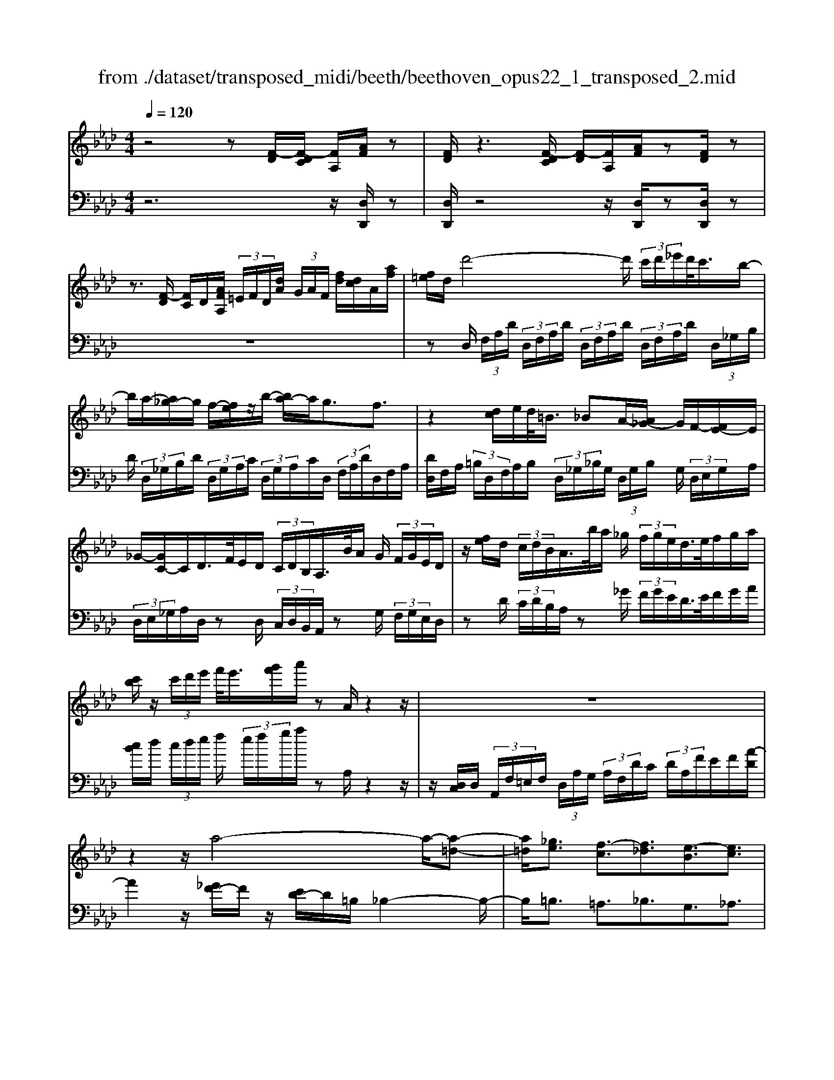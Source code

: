 X: 1
T: from ./dataset/transposed_midi/beeth/beethoven_opus22_1_transposed_2.mid
M: 4/4
L: 1/8
Q:1/4=120
% Last note suggests Lydian mode tune
K:Ab % 4 flats
V:1
%%MIDI program 0
z4 z[F-D]/2[F-DC]/2 [FA,]/2[AF]/2z| \
[FD]/2z3[F-DC]/2 [F-D]/2[FA,]/2[AF]/2z[FD]/2z| \
z3/2[F-D]/2 [FC]/2D/2[AFA,]/2 (3=E/2F/2D/2[dA]/2 (3G/2A/2F/2 [fd]/2[dc]/2A/2[af]/2| \
[f=e]/2d/2d'4-d'/2 (3c'/2d'/2_e'/2d'/2<c'/2b/2-|
b/2a/2-[a_g-]/2g/2 f/2-[fe]/2z/2b/2- [ba-]/2a/2g3/2f3/2| \
z2 [dc]/2e/2d/2<=B/2 _BA/2-[A_G-]/2 G/2F/2-[FE-]/2E/2| \
_G/2-[GC-]/2C/2D/2>F/2E/2D/2 (3C/2D/2B,/2A,/2>B/2A/2 G/2 (3F/2G/2E/2D/2| \
z/2[fe]/2d/2 (3c/2d/2B/2A/2>b/2a/2 _g/2 (3f/2g/2e/2d/2>e/2f/2g/2a/2|
[c'b]/2z/2 (3c'/2d'/2e'/2 f'/2<e'/2[g'f']/2a'/2 zA/2z2z/2| \
z8| \
z2 z/2a4-a/2-[a-=d-]| \
[a=d]/2[_ge]3/2 [f-c]3/2[f_d]3/2[e-B]3/2[ec]3/2|
[=dA]3/2e/2 [BG]/2[eBG]/2e/2[BG]/2 [fBG]/2g/2[_dB]/2[edB]/2 f/2[gdB]/2[dB]/2a/2| \
[acA]/2[cA]/2[acA]/2g/2 [cA]/2[f=BA]/2e/2[=dBA]/2 [BA]/2f/2[eBA]/2[_BG]/2 d/2[eBG]/2[BG]/2[fBG]/2| \
g/2[dB]/2[edB]/2f/2 [gdB]/2[dB]/2a/2[acA]/2 [cA]/2a/2[gcA]/2[cA]/2 [f=BA]/2e/2[BA]/2[=dBA]/2| \
f/2[=BA]/2[e_BG]/2e/2 [=dBG]/2[=BA]/2f/2[eBA]/2 [_BG]/2[eBG]/2d/2[=BA]/2 [fBA]/2[e_BG]/2 (3E/2F/2G/2|
 (3A/2B/2c/2=d/2 (3e/2d/2e/2 (3d/2e/2d/2e/2 d/2[ec]3c/2-| \
ca- [ae-c-]/2[ec][c'a]3/2[ec]3/2[e'c']3/2| \
[ec]3c3/2a3/2 [ec]3/2[c'-a-]/2| \
[c'a][ec]3/2[e'c']3/2 [=afec]3z|
z3=a3/2c'3/2 e'3/2-[e'-a-]/2| \
[e'=a-][d'-a-] [d'-b-a]/2[d'-b-][d'-b-=e]3/2[d'b_e-]3/2[c'_ae]3/2| \
[bfd]3/2[gdB]3/2[acA]/2z2z/2 [c-A-]2| \
[cA][AF]3/2[FD]z/2 [dB]2 [cA]/2z/2[B-G-]|
[BG]/2[GE]/2z [ec]3[cA]3/2[AF]z/2| \
[fd]2 [ec]/2z/2[dB]3/2[BG]/2z [bd]2| \
[ac][gB]2[f-A-]/2[fe-AG-]/2 [eG][dD]3/2[cC]3/2| \
[B=E]3/2[AF]3/2[FB,A,]3/2z3/2 [_ECA,]/2z3/2|
z[EB,G,E,] z2 [CA,E,]3/2z/2 [cA]3/2[cA]/2| \
z[AF]/2z[FD]/2z [dB]3/2[cA]/2 z[BG]/2z/2| \
z/2[GE]/2z [ec]3/2[ec]/2 z[cA]/2z[AF]/2z| \
[fd]3/2[ec]/2 z[dB]/2z[BG]/2z [bd]3/2[ac]/2|
z[gB]3/2[fA]/2z [eG]/2z[dD]/2 z/2c/2C/2=E/2| \
[cG]/2=e/2 (3g/2=b/2c'/2 b/2c'/2 (3b/2c'/2g/2 e/2c/2>C/2F/2 A/2 (3c/2f/2a/2b/2| \
c'/2 (3=b/2c'/2b/2c'/2 a/2[fc]/2z/2B,/2  (3=D/2F/2A/2B/2 (3d/2f/2a/2f/2 (3b/2a/2f/2| \
=d/2=B/2<A/2G/2 _B/2 (3_d/2=e/2g/2b/2 d'/2 (3e'/2g'/2g/2 (3g'/2g/2g'/2g/2 (3g'/2a/2a'/2|
g/2 (3g'/2a/2a'/2d/2  (3d'/2c/2c'/2g/2 (3g'/2a/2a'/2d/2 (3d'/2c/2c'/2  (3g/2g'/2a/2a'/2d/2| \
[d'c]/2c'/2 (3g/2g'/2a/2 a'/2 (3d/2d'/2c/2c'/2  (3B/2b/2A/2 (3a/2G/2g/2 F/2 (3f/2E/2e/2D/2| \
 (3d/2C/2c/2B,/2 (3B/2A,/2A/2 (3G,/2G/2F,/2F/2  (3E,/2E/2D,/2D/2 (3C,/2C/2B,,/2B,/2[A,A,,]/2G,/2| \
E/2 (3A,/2E/2D/2E/2  (3C/2E/2G,/2 (3E/2A,/2E/2 D/2 (3E/2C/2E/2G,/2  (3E/2A,/2E/2D/2E/2|
[EC]/2 (3=E,/2E/2F,/2F/2  (3G,/2G/2A,/2A/2 (3=A,/2A/2B,/2B/2 (3C/2c/2D/2  (3d/2_E/2e/2F/2f/2| \
[eE]/2D/2 (3d/2C/2c/2 B,/2 (3B/2A,/2A/2 (3G,/2G/2F,/2F/2 (3E,/2E/2G,/2 G/2[AA,]3/2| \
z3/2[E-C-]2[ECA,][=E-D-]2[ED=B,][_E-D-=A,]/2| \
[E-D-A,]/2[ED]/2[E-D-=A,]/2[EDG,][EC_A,]2z[cE-C-]2[A-E-C-]/2|
[AEC]/2[d=E-D-]2[=BED][=AE-D-]/2 [_AE-D-]/2[ED]/2[=AE-D-]/2[GED][_A-_E-C-]3/2| \
[AEC]/2z[B=E-D-]/2 [AE-D-]/2[ED]/2[BE-D-]/2[GED][A_EC]2z[=A=E-D-]/2| \
[A=E-D-]/2[ED]/2[=AE-D-]/2[GED][_AA,]2[BB,]/2z/2[cC]2[dD]/2| \
z/2[eE]2[fF]/2z/2[gG]/2 [aA]/2z/2[bB]/2[c'c]/2 z/2[d'-d-]3/2|
[d'd]/2[c'c]/2z/2[bB]2[aA]/2 z/2[gG]2[fF]/2z/2[eE]/2| \
[dD]/2z/2[cC]/2[BB,]/2 z/2[AA,]/2z  (3G/2_G/2=G/2E/2A/2 z (3g/2_g/2=g/2| \
e/2a/2z2z/2[g'e'd'bg]3/2z2[a'-e'-c'-a-]| \
[a'e'c'a]z3 z/2[F-DC]/2[F-D]/2[FA,]/2 [AF]/2z[FD]/2|
z2 z/2[F-D]/2[F-C]/2[FDA,]/2 [AF]/2z[FD]/2 z2| \
z[F-D]/2[FDC]/2 A,/2[AF]/2[F=E]/2D/2 [dA]/2[AG]/2F/2[fdc]/2 d/2A/2[afe]/2f/2| \
d/2d'4-[d'c']/2d'/2e'/2 [d'c'-]/2c'/2b/2-[ba-]/2| \
a/2_g/2-[gf-]/2f/2 e/2-[b-e]/2b/2ag3/2 f3/2z/2|
zc/2d/2 e/2[d=B-]/2B/2_B/2- [BA-]/2A/2_G F/2-[FE-]/2E/2G/2| \
CD/2>F/2  (3E/2D/2C/2D/2B,/2<A,/2B/2 (3A/2_G/2F/2 G/2E/2<D/2f/2| \
 (3e/2d/2c/2d/2B/2<A/2b/2 (3a/2_g/2f/2 g/2e/2<d/2e/2 f/2 (3g/2a/2b/2c'/2| \
c'/2d'/2e'/2[f'e']/2 f'/2g'/2a'/2zA/2z3|
z8| \
z2 a4- a/2-[a=d]3/2| \
[_ge]3/2[f-c]3/2[fd]3/2[e-B]3/2 [ec]3/2[=d-A-]/2| \
[=dA]e/2[BG]/2 [eBG]/2e/2[fBG]/2[BG]/2 g/2[e_dB]/2[dB]/2[fdB]/2 g/2[dB]/2[acA]/2a/2|
[acA]/2[cA]/2g/2[fcA]/2 [=BA]/2e/2[=dBA]/2[BA]/2 [fBA]/2e/2[_BG]/2[dBG]/2 e/2[BG]/2[fBG]/2g/2| \
[edB]/2[dB]/2f/2[gdB]/2 [dB]/2[acA]/2a/2[cA]/2 [acA]/2g/2[fcA]/2[=BA]/2 e/2[=dBA]/2[BA]/2[fBA]/2| \
e/2[BG]/2[eBG]/2=d/2 [f=BA]/2[BA]/2e/2[e_BG]/2 [BG]/2[d=BA]/2f/2[BA]/2 [e_BG]/2[FE]/2 (3G/2A/2B/2| \
c/2 (3=d/2e/2d/2 (3e/2d/2e/2d/2e/2[e-dc-]/2 [e-c-]2 [ec]/2c3/2|
a3/2[ec]3/2[c'a]3/2[ec]3/2 [e'c']3/2[e-c-]/2| \
[e-c-]2 [ec]/2c3/2 a-[ae-c-]/2[ec][c'a]3/2| \
[ec]3/2[e'c']3/2[=afec]3 z2| \
z2 z/2=a-[c'-a]/2 c'e'3/2-[e'a-]3/2|
[d'-=a]3/2[d'-b-]3/2[d'-b-=e]3/2[d'b_e-][c'_ae-]3/2[b-f-ed-]/2[b-f-d-]/2| \
[bfd]/2[gdB]3/2 [acA]/2z2z/2[cA]3| \
[AF]3/2[FD]z/2[dB]2[cA]/2z/2 [BG]3/2[GE]/2| \
z[ec]3 [cA]3/2[AF]z/2[f-d-]|
[fd][ec]/2z/2 [dB]3/2[BG]/2 z[bd]2[ac]| \
[gB]2 [f-A-]/2[fe-AG-]/2[eG] [dD]3/2[cC]3/2[B-=E-]| \
[B=E]/2[AF]3/2 [FB,A,]3/2z3/2[_ECA,]/2z2z/2| \
[EB,G,E,]z2[CA,E,]3/2z/2[cA]3/2[cA]/2z|
[AF]/2z[FD]/2 z[dB]3/2[cA]/2z [BG]/2z[GE]/2| \
z[ec]3/2[ec]/2z [cA]/2z[AF]/2 z[f-d-]| \
[fd]/2[ec]/2z [dB]/2z[BG]/2 z[bd]3/2[ac]/2z| \
[gB]3/2[fA]/2 z[eG]/2z[dD]/2z/2c/2 C/2 (3=E/2G/2c/2e/2|
 (3g/2=b/2c'/2b/2c'/2  (3b/2c'/2g/2=e/2c/2>C/2F/2A/2 (3c/2f/2a/2b/2 (3c'/2b/2c'/2| \
=b/2c'/2a/2[fc]/2 z/2B,/2 (3=D/2F/2A/2 B/2 (3d/2f/2a/2f/2  (3b/2a/2f/2d/2B/2| \
A/2>G/2B/2 (3d/2=e/2g/2b/2 (3d'/2e'/2g'/2 g/2 (3g'/2g/2g'/2g/2  (3g'/2a/2a'/2g/2g'/2| \
[a'a]/2d/2 (3d'/2c/2c'/2 g/2 (3g'/2a/2a'/2 (3d/2d'/2c/2c'/2 (3g/2g'/2a/2 a'/2 (3d/2d'/2c/2c'/2|
 (3g/2g'/2a/2 (3a'/2d/2d'/2 c/2 (3c'/2B/2b/2A/2  (3a/2G/2g/2F/2 (3f/2E/2e/2 (3D/2d/2C/2c/2| \
 (3B,/2B/2A,/2A/2 (3G,/2G/2F,/2F/2 (3E,/2E/2D,/2 D/2 (3C,/2C/2B,,/2B,/2 [A,A,,]/2G,/2E/2A,/2| \
[ED]/2 (3E/2C/2E/2G,/2  (3E/2A,/2E/2D/2 (3E/2C/2E/2G,/2 (3E/2A,/2E/2  (3D/2E/2C/2E/2=E,/2| \
[=EF,]/2F/2 (3G,/2G/2A,/2  (3A/2=A,/2A/2B,/2 (3B/2C/2c/2D/2 (3d/2_E/2e/2 F/2 (3f/2E/2e/2D/2|
 (3d/2C/2c/2 (3B,/2B/2A,/2 A/2 (3G,/2G/2F,/2F/2  (3E,/2E/2G,/2G/2[AA,]3/2z| \
z/2[E-C-]2[ECA,][=E-D-]2[ED=B,][_E-D-=A,]/2[E-D-_A,]/2[ED]/2| \
[E-D-=A,]/2[EDG,][EC_A,]2z[cE-C-]2[AEC][d-=E-D-]/2| \
[d=E-D-]3/2[=BED][=AE-D-]/2[_AE-D-]/2[ED]/2 [=AE-D-]/2[GED][_A_EC]2z/2|
z/2[B=E-D-]/2[AE-D-]/2[ED]/2 [BE-D-]/2[GED][A_EC]2z[=A=E-D-]/2[_AE-D-]/2[ED]/2| \
[=A=E-D-]/2[GED][_AA,]2[BB,]/2 z/2[cC]2[dD]/2z/2[_e-E-]/2| \
[eE]3/2[fF]/2 z/2[gG]/2[aA]/2z/2 [bB]/2[c'c]/2z/2[d'd]2[c'c]/2| \
z/2[bB]2[aA]/2z/2[gG]2[fF]/2 z/2[eE]/2[dD]/2z/2|
[cC]/2[BB,]/2z/2[AA,]/2 z (3G/2_G/2=G/2 E/2A/2z  (3g/2_g/2=g/2e/2a/2| \
z2 z/2[g'e'd'bg]2z3/2 [a'e'c'a]2| \
z3z/2 (3E/2=D/2E/2C/2A/2z2z/2| \
z3/2 (3E/2=D/2E/2C/2A/2z4E/2|
[E=D]/2C/2A2B/2z/2 c2 _d/2z/2e-| \
ef/2z/2  (3_gfe f/2z/2g2f/2z/2| \
 (3edc d/2z/2e2d/2z/2  (3cB=A| \
G/2z/2F3 [=AE-C-]2 [FEC][B-D-B,-]|
[BD-B,-][ADB,] [_GD-B,-]/2[FD-B,-]/2[DB,]/2[GD-B,-]/2 [=EDB,][FC=A,]2z| \
[=ae-c-]2 [fec][bd-B-]2[_adB] [_gd-B-]/2[fd-B-]/2[dB]/2[gd-B-]/2| \
[=edB][fc=A]2z [gd-B-]/2[fd-B-]/2[dB]/2[gd-B-]/2 [edB][f-c-A-]| \
[fc=A]z [_gd-B-]/2[fd-B-]/2[dB]/2[gd-B-]/2 [=edB][fcA]2z|
z4 z/2 (3_gfed/2z/2c/2| \
B/2z/2=A/2z (3c'/2=b/2c'/2a/2  (3e'/2=d'/2e'/2c'/2 (3_g'/2f'/2e'/2_d'/2 (3c'/2d'/2e'/2| \
 (3d'/2c'/2b/2=a/2 (3b/2c'/2b/2a/2 (3_g/2f/2e/2 =d/2e/2d3/2z3/2| \
z4 z/2 (3=b_ba_g/2z/2f/2|
e/2z/2=d/2z[f=e]/2f/2 (3d/2a/2g/2a/2 (3f/2=b/2_b/2 a/2 (3_g/2f/2g/2a/2| \
[_gf]/2e/2 (3=d/2e/2f/2 e/2 (3d/2=B/2_B/2A/2 =G/2[AG-]/2G z2| \
z4 =e/2z/2 (3_ed=B_B/2z/2| \
A/2z/2G/2z[b=a]/2b/2 (3g/2d'/2c'/2d'/2 (3b/2=e'/2_e'/2  (3=e'/2_e'/2=e'/2d'/2b/2|
[d'g]/2b/2 (3g/2=e/2b/2 g/2 (3e/2d/2g/2e/2 [dB]/2z3/2 a/2 (3g/2a/2_e/2=b/2| \
 (3b/2=b/2a/2e'/2 (3=d'/2e'/2b/2 (3a'/2e'/2b/2a/2  (3e'/2b/2a/2e/2 (3b/2a/2e/2B/2 (3a/2e/2B/2| \
A/2z3/2 [ag]/2a/2 (3f/2=d'/2_d'/2 =d'/2 (3a/2f'/2=e'/2f'/2  (3d'/2a'/2f'/2 (3d'/2a/2f'/2| \
=d'/2 (3a/2f/2d'/2a/2  (3f/2d/2a/2f/2d/2 A/2z_g/2  (3f/2g/2e/2b/2=a/2|
[b_g]/2e'/2 (3=d'/2e'/2b/2 g'/2 (3e'/2c'/2g/2 (3e'/2c'/2g/2e/2 (3c'/2g/2e/2 c/2 (3g/2e/2c/2G/2| \
z3/2[_gf]/2 g/2 (3e/2c'/2=b/2c'/2  (3g/2e'/2=d'/2e'/2 (3c'/2g'/2e'/2c'/2 (3g/2e'/2c'/2| \
_g/2 (3e/2c'/2g/2e/2  (3c/2g/2e/2c/2G/2 z=e/2_e/2  (3=e/2d/2a/2=g/2a/2| \
[d'=e]/2c'/2 (3d'/2a/2e'/2 d'/2 (3b/2e/2d'/2b/2  (3e/2d/2b/2e/2 (3d/2B/2e/2d/2[BE]/2z/2|
z=e/2 (3_e/2=e/2d/2b/2 (3=a/2b/2e/2 d'/2 (3c'/2d'/2b/2 (3e'/2d'/2b/2e/2 (3d'/2b/2e/2| \
d/2 (3b/2=e/2d/2B/2  (3e/2d/2B/2E/2d/2  (3B/2E/2D/2 (3B/2E/2D/2 B,/2 (3_G/2E/2D/2B,/2| \
 (3_G/2=E/2D/2B,/2 (3G/2E/2D/2B,/2 (3G/2E/2D/2 B,/2 (3G/2E/2D/2 (3B,/2G/2E/2D/2 (3B,/2G/2E/2| \
D/2 (3B,/2_G/2=E/2D/2  (3B,/2G/2E/2D/2 (3B,/2G/2E/2D/2 (3B,/2G/2E/2 D/2 (3B,/2G/2E/2D/2|
 (3B,/2_G/2=E/2 (3D/2B,/2G/2 E/2 (3D/2B,/2=G/2E/2  (3D/2B,/2G/2E/2 (3D/2B,/2G/2E/2 (3D/2B,/2G/2| \
=E/2 (3D/2B,/2G/2E/2  (3D/2B,/2G/2E/2 (3D/2B,/2G/2 (3E/2D/2B,/2G/2  (3E/2D/2B,/2G/2E/2| \
[DB,]/2G/2 (3=E/2D/2B,/2 G/2 (3E/2D/2B,/2G/2  (3E/2D/2B,/2G/2 (3E/2D/2B,/2 (3G/2E/2D/2B,/2| \
 (3G/2=E/2D/2B,/2 (3G/2E/2D/2B,/2 (3_G/2_E/2C/2 =A,/2 (3G/2E/2C/2A,/2  (3G/2E/2C/2A,/2G/2|
[EC]/2=A,/2 (3_G/2E/2C/2  (3A,/2G/2E/2C/2 (3A,/2G/2E/2C/2 (3A,/2G/2E/2 C/2 (3A,/2G/2E/2C/2| \
 (3=A,/2_G/2E/2C/2 (3A,/2G/2E/2 (3C/2A,/2G/2E/2  (3C/2A,/2G/2E/2 (3C/2A,/2G/2E/2 (3C/2A,/2G/2| \
E/2 (3C/2A,/2_G/2E/2  (3C/2A,/2G/2E/2 (3C/2A,/2G/2E/2 (3C/2A,/2G/2  (3E/2C/2A,/2G/2E/2| \
[CA,]/2_G/2 (3E/2C/2A,/2 G/2 (3E/2C/2A,/2G/2  (3E/2C/2A,/2G/2 (3E/2C/2A,/2G/2 (3E/2C/2A,/2|
 (3_G/2E/2C/2A,/2 (3G/2E/2C/2A,/2 (3G/2E/2C/2 A,/2 (3G/2E/2C/2A,/2  (3G/2E/2C/2A,/2G/2| \
[EC]/2 (3A,/2_G/2E/2C/2  (3A,/2G/2E/2C/2 (3A,/2G/2E/2C/2 (3A,/2G/2E/2 C/2 (3A,/2G/2E/2C/2| \
 (3A,/2_G/2E/2 (3C/2A,/2G/2 E/2 (3C/2A,/2G/2E/2  (3C/2A,/2G/2E/2 (3C/2A,/2G/2E/2 (3C/2A,/2G/2| \
E/2 (3C/2A,/2_G/2E/2  (3C/2A,/2G/2E/2C/2 A,>=G, A,/2-[B,-A,]/2B,/2C/2-|
[D-C]/2D/2E/2-[F-E]/2 F/2_G/2-[=G-_G]/2=G/2 A/2-[B-A]/2B/2c/2- [d-c]/2d/2e/2-[f-e]/2| \
f[_g-e-G-]6[g-e-G-]| \
[_geG]3z [F-DC]/2[F-D]/2[FA,]/2[AF]/2 z[FD]/2z/2| \
z2 [F-D]/2[F-C]/2[FDA,]/2[AF]/2 z[FD]/2z2z/2|
z/2[F-D]/2[FDC]/2A,/2 [AF]/2[F=E]/2D/2[dA]/2 [AG]/2F/2[fd]/2[dc]/2 A/2[afe]/2f/2d/2| \
d'4- d'/2[d'c']/2e'/2d'/2<c'/2ba/2-| \
[a_g-]/2g/2f/2-[fe-]/2 e/2b/2-[ba-]/2a/2 g3/2f3/2z| \
z/2c/2d/2e/2 d/2<=B/2_B A/2-[A_G-]/2G/2F/2- [FE-]/2E/2G/2-[GC-]/2|
C/2D/2>F/2E/2  (3D/2C/2D/2B,/2A,/2>B/2A/2 (3_G/2F/2G/2 E/2D/2>f/2e/2| \
 (3d/2c/2d/2B/2A/2>b/2a/2 (3_g/2f/2g/2 e/2d/2>e/2f/2 g/2 (3a/2b/2c'/2z/2| \
 (3c'/2d'/2e'/2f'/2[f'e']/2 g'/2a'/2z A/2z3z/2| \
z2 z/2[A-F=E]/2[A-F]/2[AD]/2 [fA]/2z[dF]/2 z2|
z/2[A-F]/2[A-F=E]/2[AD]/2 [fA]/2z[dF]/2 z4| \
z6 =b2-| \
=b-[b-f-]3/2[b_b-f]3/2 [b_g]3/2[a-e]3/2[a-f-]| \
[af]/2[_g-=d]3/2 [ge]3/2[f-c]3/2[f_d]3/2[e-B]3/2|
[e=B]3/2[d-A]3/2[d_B]3/2[c_G]3/2 [dF]3/2[F-D-]/2| \
[FD][EC]/2z/2 [AEC]/2A/2[BEC]/2[EC]/2 c/2[A_GE]/2[GE]/2[BGE]/2 c/2[GE]/2[d=ED]/2d/2| \
[d=ED]/2[ED]/2=B/2[_BED]/2 [ED]/2A/2[GED]/2[ED]/2 [BED]/2[A_EC]/2z/2[aec]/2 a/2[bec]/2[ec]/2c'/2| \
[a_ge]/2[ge]/2[bge]/2c'/2 [ge]/2[d'=ed]/2d'/2[d'ed]/2 [ed]/2=b/2[_bed]/2[ed]/2 [aed]/2=g/2[ed]/2[bed]/2|
a/2[aec]/2[ec]/2g/2 [b=ed]/2[ed]/2[a_ec]/2a/2 [ec]/2[g=ed]/2b/2[ed]/2 [a_ecA]/2B/2 (3c/2d/2e/2| \
 (3f/2g/2a/2g/2 (3a/2g/2a/2 (3g/2a/2g/2[af]3f3/2| \
d'3/2[af]3/2[f'd']3/2[af]3/2 [a'f']3/2[a-f-]/2| \
[a-f-]2 [af]/2f3/2 d'-[d'a-f-]/2[af][f'd']3/2|
[af]3/2[a'f']3/2[=d'baf]3 z2| \
z2 z/2=d'-[f'-d']/2 f'a'3/2-[a'd'-]3/2| \
[_g'-=d']3/2[g'-e'-]3/2[g'-e'-=a]3/2[g'e'_a-][f'_d'a-]3/2[e'-b-ag-]/2[e'-b-g-]/2| \
[e'b_g]/2[c'ge]3/2 [d'fd]/2z2z/2[fd]3|
[dB]3/2[B_G]z/2[ge]2[fd]/2z/2 [ec]3/2[cA]/2| \
z[af]3 [fd]3/2[dB]z/2[b-_g-]| \
[b_g][af]/2z/2 [ge]3/2[ec]/2 z[e'g]2[d'f]/2z/2| \
[c'e]2 [b-d-]/2[ba-dc-]/2[ac] [_gG]3/2[fF]3/2[e-=A-]|
[e=A]/2[dB]3/2 [BE]3/2z3/2[_AFD]/2z2z/2| \
[AEC]z2[FDA,]3/2z/2[fd]3/2[fd]/2z| \
[dB]/2z[B_G]/2 z[ge]3/2[fd]/2z [ec]/2z[cA]/2| \
z[af]3/2[af]/2z [fd]/2z[dB]/2 z[b-_g-]|
[b_g]/2[af]/2z [ge]/2z[ec]/2 z[e'g]3/2[d'f]/2z| \
[c'e]3/2[bd]/2 z[ac]/2z[_gG]/2z/2f/2 F/2 (3=A/2c/2f/2a/2| \
 (3c'/2=e'/2f'/2e'/2f'/2  (3e'/2f'/2c'/2=a/2f/2>F/2B/2d/2 (3f/2b/2d'/2e'/2f'/2e'/2| \
[f'=e']/2f'/2d'/2[bf]/2 z/2E/2 (3G/2B/2d/2 e/2 (3g/2b/2d'/2b/2  (3e'/2d'/2b/2g/2e/2|
d/2>C/2E/2 (3_G/2=A/2c/2e/2 (3g/2a/2c'/2 c/2 (3c'/2c/2c'/2c/2  (3c'/2d/2d'/2c/2c'/2| \
[d'd]/2_G/2 (3g/2F/2f/2 c/2 (3c'/2d/2d'/2G/2  (3g/2F/2f/2 (3c/2c'/2d/2 d'/2 (3G/2g/2F/2f/2| \
 (3c/2c'/2d/2d'/2 (3_G/2g/2F/2f/2 (3c/2c'/2d/2  (3d'/2c/2c'/2B/2 (3b/2A/2a/2G/2 (3g/2F/2f/2| \
E/2 (3e/2D/2d/2 (3C/2c/2B,/2B/2 (3A,/2A/2_G,/2 G/2 (3F,/2F/2E,/2E/2 [DD,]/2C/2A,/2D/2|
[_GA,]/2A,/2 (3F/2A,/2C/2  (3A,/2D/2A,/2G/2 (3A,/2F/2A,/2C/2 (3A,/2D/2A,/2 G/2A,/2<F/2=A,/2| \
[=AB,]/2B/2 (3C/2c/2D/2 d/2 (3=D/2d/2E/2e/2  (3F/2f/2_G/2 (3g/2_A/2a/2 B/2 (3b/2A/2a/2G/2| \
 (3_g/2F/2f/2E/2 (3e/2D/2d/2 (3C/2c/2B,/2B/2  (3A,/2A/2C/2c/2[dD]3/2z| \
z/2[A-F-]2[AFD][=A-_G-]2[AG=E][A-G-=D]/2[A-G-_D]/2[AG]/2|
[=A-_G-=D]/2[AGC][_AF_D]2z[fA-F-]2[dAF][g-=A-G-]/2| \
[_g=A-G-]3/2[=eAG][=dA-G-]/2[_dA-G-]/2[AG]/2 [=dA-G-]/2[cAG][_d_AF]2z/2| \
z/2[e=A-_G-]/2[dA-G-]/2[AG]/2 [eA-G-]/2[cAG][d_AF]2z[=d=A-G-]/2[_dA-G-]/2[AG]/2| \
[=d=A-_G-]/2[cAG][_dD]2[eE]/2 z/2[fF]2[gG]/2z/2[_a-A-]/2|
[aA]3/2[bB]/2 z/2[c'c]/2[d'd]/2z/2 [e'e]/2[f'f]/2z/2[_g'g]2[f'f]/2| \
z/2[e'e]2[d'd]/2z/2[c'c]2[bB]/2 z/2[aA]/2[_gG]/2z/2| \
[fF]/2[eE]/2z/2[dD]/2 z (3c/2=B/2c/2 A/2d/2z  (3c'/2b/2c'/2a/2d'/2| \
z2 z/2[c'a_gec]2z3/2 [d'afd]2|
V:2
%%clef bass
%%MIDI program 0
z6 z/2[D,D,,]/2z| \
[D,D,,]/2z4z/2[D,D,,]/2z[D,D,,]/2z| \
z8| \
zD,/2 (3F,/2A,/2D/2 (3D,/2F,/2A,/2D/2  (3D,/2F,/2A,/2D/2 (3D,/2F,/2A,/2D/2 (3D,/2_G,/2B,/2|
D/2 (3D,/2_G,/2B,/2D/2  (3D,/2G,/2A,/2C/2 (3D,/2G,/2A,/2C/2D,/2 (3F,/2A,/2D/2D,/2F,/2A,/2| \
[DD,]/2F,/2A,/2 (3=B,/2D,/2F,/2A,/2B,/2 (3D,/2_G,/2_B,/2G,/2 (3D,/2G,/2B,/2 G,/2 (3D,/2E,/2G,/2A,/2| \
 (3D,/2E,/2_G,/2A,/2D,/2 zD,/2 (3C,/2D,/2B,,/2A,,/2z G,/2 (3F,/2G,/2E,/2D,/2| \
zD/2 (3C/2D/2B,/2A,/2z _G/2 (3F/2G/2E/2D/2>E/2F/2G/2A/2|
[cB]/2d/2 (3c/2d/2e/2 f/2 (3e/2f/2g/2a/2 zA,/2z2z/2| \
z/2[D,C,]/2D,/2 (3A,,/2F,/2=E,/2F,/2 (3D,/2A,/2G,/2  (3A,/2F,/2D/2C/2 (3D/2A,/2F/2E/2F/2[A-D]/2| \
A2 z/2[_GF-]/2F/2z/2 [ED-]/2D/2=B,/2_B,2-B,/2-| \
B,/2=B,3/2 =A,3/2_B,3/2G,3/2_A,3/2|
F,3/2[E,E,,]/2 z/2 (3EEE (3EEEE/2z/2E/2| \
E/2z/2 (3EEE (3EEE[E,E,,]/2z/2  (3EEE| \
E/2z/2 (3EEE (3EEEE/2z/2  (3EEE| \
 (3EE,E E/2z/2 (3EE,EE/2z/2 E/2E,3/2|
z4 z[B,A,]/2C/2  (3D/2E/2F/2G/2A/2| \
[AG]/2 (3G/2A/2G/2A/2  (3G/2A/2G/2 (3A/2G/2A/2 G/2 (3A/2G/2A/2G/2  (3A/2G/2A/2 (3G/2A/2G/2| \
A/2 (3A,/2B,/2C/2D/2  (3E/2F/2G/2A/2 (3G/2A/2G/2 (3A/2G/2A/2G/2  (3A/2G/2A/2 (3G/2A/2G/2| \
A/2 (3G/2A/2G/2A/2  (3G/2A/2_G/2A/2 (3G/2=E/2F/2 (3E/2F/2=D/2_E/2  (3D/2E/2=B,/2C/2B,/2|
[CA,]/2 (3=A,/2_A,/2=A,/2=E,/2  (3F,/2E,/2F,/2 (3=D,/2_E,/2D,/2 E,/2 (3=B,,/2C,/2B,,/2 (3C,/2_A,,/2=A,,/2_A,,/2 (3=A,,/2=E,,/2F,,/2| \
 (3=E,,/2F,,/2E,,/2F,,/2 (3E,,/2F,,/2F,,/2 (3_G,,/2F,,/2G,,/2G,,/2  (3=G,,/2_G,,/2=G,,/2 (3G,,/2A,,/2G,,/2 A,,/2 (3G,,/2A,,/2G,,/2A,,/2| \
[D,,C,,]/2C,,/2 (3D,,/2=D,,/2E,,/2 D,,/2E,,/2A,,,/2z2[C-A,-]2[C-A,-]/2| \
[CA,]/2[A,F,]3/2 [F,D,]z/2[DB,]2z/2 [CA,]/2[B,G,]3/2|
[G,E,]/2z[EC]3[CA,]3/2 [A,F,]z/2[F-D-]/2| \
[FD]3/2[EC]/2 z/2[DB,]3/2 [B,G,]/2z[BD]2[A-C-]/2| \
[AC]/2[GB,]2[FA,][E-G,-][EA,-G,F,-]/2[A,F,] [G,=E,]3/2[G,-C,-]/2| \
[G,C,][F,D,]3/2=D,3/2 E,3E,,-|
E,,2 A,,,3[CA,]2[CA,]/2z/2| \
[A,F,]/2z[F,D,]/2 z[DB,]2[CA,]/2z/2 [B,G,]/2z[G,E,]/2| \
z[EC]2[EC]/2z/2 [CA,]/2z[A,F,]/2 z[F-D-]| \
[FD][EC]/2z/2 [DB,]/2z[B,G,]/2 z[BD]2[AC]/2z/2|
[GB,]2 [FA,]/2z/2[EG,]/2z[A,F,]/2z [B,-G,-=E,-]2| \
[B,-G,-=E,-]4 [B,G,E,]/2[A,-F,-]3[A,-F,-]/2| \
[A,-F,-]2 [A,F,]/2[A,-F,-=D,-]4[A,-F,-D,-]3/2| \
[A,F,=D,]/2z/2[B,-G,-=E,-_D,-]3 [B,-G,-E,-D,-]/2[B,B,G,E,_E,D,D,]/2z/2[B,E,D,]/2 [B,E,D,]/2z/2[A,-E,-C,-]|
[A,E,C,]/2z/2[E,G,,]/2z/2 [E,A,,]/2[E,D,]/2z/2[E,C,]/2 [E,G,,]/2z/2[E,A,,]/2[E,D,]/2 z/2[E,C,]/2[E,G,,]/2z/2| \
[E,A,,]/2[E,D,]/2z/2[E,C,]/2 [E,G,,]/2z/2A,,2-A,,/2-[A,,F,,-]/2 F,,2-| \
F,,/2D,,3E,,3A,,,/2z/2D,/2| \
 (3C,G,,A,, D,/2z/2 (3C,G,,A,,D,/2z/2  (3C,G,,A,,|
B,,/2z/2 (3A,,G,,F,, (3E,,D,,C,,B,,,3-| \
B,,,3E,,3 A,,,/2 (3A,,/2A,,,/2A,,/2A,,,/2| \
[A,,A,,,]/2A,,/2 (3A,,,/2A,,/2A,,,/2 A,,/2 (3A,,,/2A,,/2A,,,/2A,,/2  (3A,,,/2A,,/2A,,,/2A,,/2 (3A,,,/2A,,/2A,,,/2A,,/2 (3A,,,/2A,,/2A,,,/2| \
A,,/2 (3A,,,/2A,,/2A,,,/2A,,/2  (3A,,,/2A,,/2A,,,/2A,,/2 (3A,,,/2A,,/2A,,,/2 (3A,,/2A,,,/2A,,/2A,,,/2  (3A,,/2A,,,/2A,,/2A,,,/2A,,/2|
[A,,A,,,]/2A,,,/2 (3A,,/2A,,,/2A,,/2 A,,,/2 (3A,,/2A,,,/2A,,/2A,,,/2  (3A,,/2A,,,/2A,,/2A,,,/2 (3A,,/2A,,,/2A,,/2A,,,/2 (3A,,/2A,,,/2A,,/2| \
 (3A,,,/2A,,/2A,,,/2A,,/2 (3A,,,/2A,,/2A,,,/2A,,/2 (3A,,,/2A,,/2A,,,/2 A,,/2 (3A,,,/2A,,/2A,,,/2A,,/2  (3A,,,/2A,,/2A,,,/2 (3A,,/2A,,,/2A,,/2| \
A,,,/2 (3A,,/2A,,,/2A,,/2[A,,A,,,]2z/2 [B,,B,,,]/2[C,C,,]2z/2[D,D,,]/2[E,-E,,-]/2| \
[E,E,,]3/2z/2 [F,F,,]/2[G,G,,]/2z/2[A,A,,]/2 [B,B,,]/2[CC,]/2z/2[DD,]2z/2|
[CC,]/2[B,B,,]2z/2[A,A,,]/2[G,G,,]2z/2 [F,F,,]/2[E,E,,]/2z/2[D,D,,]/2| \
[C,C,,]/2z/2[B,,B,,,]/2[A,,A,,,]/2 z[DB,E,]/2z[CA,]/2z [dBE]/2z[cA]/2| \
z3[EE,]3/2z2[A,-A,,-]3/2| \
[A,A,,]/2z4z/2[D,D,,]/2z[D,D,,]/2z|
z3z/2[D,D,,]/2 z[D,D,,]/2z2z/2| \
z6 z3/2D,/2| \
 (3F,/2A,/2D/2 (3D,/2F,/2A,/2 D/2 (3D,/2F,/2A,/2D/2  (3D,/2F,/2A,/2D/2 (3D,/2_G,/2B,/2D/2 (3D,/2G,/2B,/2| \
D/2 (3D,/2_G,/2A,/2C/2  (3D,/2G,/2A,/2C/2D,/2  (3F,/2A,/2D/2D,/2F,/2  (3A,/2D/2D,/2F,/2A,/2|
 (3=B,/2D,/2F,/2A,/2B,/2  (3D,/2_G,/2_B,/2G,/2 (3D,/2G,/2B,/2G,/2 (3D,/2E,/2G,/2 A,/2 (3D,/2E,/2G,/2A,/2| \
D,/2zD,/2  (3C,/2D,/2B,,/2A,,/2z_G,/2 (3F,/2G,/2E,/2 D,/2zD/2| \
 (3C/2D/2B,/2A,/2z_G/2 (3F/2G/2E/2 D/2>E/2F/2G/2  (3A/2B/2c/2d/2c/2| \
[ed]/2f/2 (3e/2f/2g/2 a/2zA,/2 z3[D,C,]/2D,/2|
 (3A,,/2F,/2=E,/2F,/2 (3D,/2A,/2G,/2A,/2 (3F,/2D/2C/2  (3D/2A,/2F/2E/2F/2 [A-D]/2A3/2-| \
A/2z/2[_GF-]/2F/2 z/2[ED-]/2D/2z/2 [=B,_B,-]/2B,2-B,/2=B,-| \
=B,/2=A,3/2 _B,3/2G,3/2_A,3/2F,3/2| \
[E,E,,]/2z/2 (3EEE (3EEEE/2z/2  (3EEE|
E/2z/2 (3EEEE/2[E,E,,]/2 z/2 (3EEEE/2z/2E/2| \
 (3EEE E/2z/2 (3EEEE/2z/2  (3EEE,| \
 (3EEE E,/2z/2 (3EEEE,3/2z3/2| \
z3z/2[B,A,]/2 C/2 (3D/2E/2F/2G/2  (3A/2G/2A/2 (3G/2A/2G/2|
A/2 (3G/2A/2G/2 (3A/2G/2A/2G/2 (3A/2G/2A/2 G/2 (3A/2G/2A/2 (3G/2A/2G/2A/2 (3A,/2B,/2C/2| \
D/2 (3E/2F/2G/2A/2  (3G/2A/2G/2 (3A/2G/2A/2 G/2 (3A/2G/2A/2 (3G/2A/2G/2A/2 (3G/2A/2G/2| \
A/2 (3G/2A/2_G/2A/2  (3G/2=E/2F/2 (3E/2F/2=D/2 _E/2 (3D/2E/2=B,/2C/2  (3B,/2C/2A,/2 (3=A,/2_A,/2=A,/2| \
=E,/2 (3F,/2E,/2F,/2 (3=D,/2_E,/2D,/2E,/2 (3=B,,/2C,/2B,,/2  (3C,/2A,,/2=A,,/2_A,,/2 (3=A,,/2=E,,/2F,,/2 (3E,,/2F,,/2E,,/2F,,/2|
 (3=E,,/2F,,/2F,,/2 (3_G,,/2F,,/2G,,/2 G,,/2 (3=G,,/2_G,,/2=G,,/2 (3G,,/2A,,/2G,,/2 (3A,,/2G,,/2A,,/2G,,/2  (3A,,/2C,,/2D,,/2 (3C,,/2D,,/2=D,,/2| \
E,,/2=D,,/2E,,/2A,,,/2 z2 [CA,]3[A,-F,-]| \
[A,F,]/2[F,D,]z/2 [DB,]2 z/2[CA,]/2[B,G,]3/2[G,E,]/2z| \
[EC]3[CA,]3/2[A,F,]z/2 [FD]2|
[EC]/2z/2[DB,]3/2[B,G,]/2z [BD]2 [AC][G-B,-]| \
[GB,][FA,] [E-G,-][EA,-G,F,-]/2[A,F,][G,=E,]3/2 [G,C,]3/2[F,-D,-]/2| \
[F,D,]=D,3/2E,3E,,2-E,,/2-| \
E,,/2A,,,3[CA,]2[CA,]/2 z/2[A,F,]/2z|
[F,D,]/2z[DB,]2[CA,]/2 z/2[B,G,]/2z [G,E,]/2z[E-C-]/2| \
[EC]3/2[EC]/2 z/2[CA,]/2z [A,F,]/2z[FD]2[EC]/2| \
z/2[DB,]/2z [B,G,]/2z[BD]2[AC]/2 z/2[G-B,-]3/2| \
[GB,]/2[FA,]/2z/2[EG,]/2 z[A,F,]/2z[B,-G,-=E,-]3[B,-G,-E,-]/2|
[B,G,=E,]3[A,-F,-]4[A,-F,-]| \
[A,F,][A,F,=D,]6z/2[B,-G,-=E,-_D,-]/2| \
[B,-G,-=E,-D,-]3[B,B,G,E,_E,D,D,]/2z/2 [B,E,D,]/2[B,E,D,]/2z/2[A,E,C,]3/2z/2[E,G,,]/2| \
z/2[E,A,,]/2[E,D,]/2z/2 [E,C,]/2[E,G,,]/2z/2[E,A,,]/2 [E,D,]/2[E,C,]/2z/2[E,G,,]/2 [E,A,,]/2z/2[E,D,]/2[E,C,]/2|
z/2[E,G,,]/2A,,3 F,,3D,,-| \
D,,2 E,,3 (3A,,,D,C,G,,/2z/2| \
 (3A,,D,C, G,,/2z/2 (3A,,D,C, (3G,,A,,B,,A,,/2z/2| \
 (3G,,F,,E,, D,,/2z/2C,,/2B,,,4-B,,,/2-|
B,,,3/2E,,3 (3A,,,/2A,,/2A,,,/2A,,/2  (3A,,,/2A,,/2A,,,/2A,,/2A,,,/2| \
[A,,A,,,]/2A,,/2 (3A,,,/2A,,/2A,,,/2 A,,/2 (3A,,,/2A,,/2A,,,/2A,,/2  (3A,,,/2A,,/2A,,,/2A,,/2 (3A,,,/2A,,/2A,,,/2 (3A,,/2A,,,/2A,,/2A,,,/2| \
 (3A,,/2A,,,/2A,,/2A,,,/2 (3A,,/2A,,,/2A,,/2A,,,/2 (3A,,/2A,,,/2A,,/2 A,,,/2 (3A,,/2A,,,/2A,,/2A,,,/2  (3A,,/2A,,,/2A,,/2A,,,/2A,,/2| \
[A,,A,,,]/2A,,,/2 (3A,,/2A,,,/2A,,/2 A,,,/2 (3A,,/2A,,,/2A,,/2A,,,/2  (3A,,/2A,,,/2A,,/2A,,,/2 (3A,,/2A,,,/2A,,/2 (3A,,,/2A,,/2A,,,/2A,,/2|
 (3A,,,/2A,,/2A,,,/2A,,/2 (3A,,,/2A,,/2A,,,/2A,,/2 (3A,,,/2A,,/2A,,,/2 A,,/2 (3A,,,/2A,,/2A,,,/2 (3A,,/2A,,,/2A,,/2A,,,/2 (3A,,/2A,,,/2A,,/2| \
[A,,A,,,]2 z/2[B,,B,,,]/2[C,C,,]2z/2[D,D,,]/2 [E,E,,]2| \
z/2[F,F,,]/2[G,G,,]/2z/2 [A,A,,]/2[B,B,,]/2z/2[CC,]/2 [DD,]2 z/2[CC,]/2[B,-B,,-]| \
[B,B,,]z/2[A,A,,]/2 [G,G,,]2 z/2[F,F,,]/2[E,E,,]/2z/2 [D,D,,]/2[C,C,,]/2z/2[B,,B,,,]/2|
[A,,A,,,]/2z[DB,E,]/2 z[CA,]/2z[dBE]/2z [cA]/2z3/2| \
z3/2[EE,]2z3/2[A,A,,]2z| \
z4 zE,/2 (3=D,/2E,/2C,/2A,/2z| \
z3E,/2 (3=D,/2E,/2C,/2A,/2z2z/2[A,-A,,-]/2|
[A,A,,]3/2z/2 [B,B,,]/2[CC,]2z/2[DD,]/2[EE,]2z/2| \
[FF,]/2[_GG,]/2z/2[FF,]/2 [EE,]/2z/2[FF,]/2[GG,]2z/2 [FF,]/2[EE,]/2z/2[DD,]/2| \
[CC,]/2z/2[DD,]/2z/2 [EE,]2 [DD,]/2z/2[CC,]/2[B,B,,]/2 [=A,A,,]/2z/2[G,G,,]/2z/2| \
[F,F,,]/2F,,/2 (3F,/2F,,/2F,/2 F,,/2 (3F,/2F,,/2F,/2F,,/2  (3F,/2F,,/2F,/2F,,/2 (3F,/2F,,/2F,/2F,,/2 (3F,/2F,,/2F,/2|
F,,/2 (3F,/2F,,/2F,/2 (3F,,/2F,/2F,,/2F,/2 (3F,,/2F,/2F,,/2 F,/2 (3F,,/2F,/2F,,/2F,/2  (3F,,/2F,/2F,,/2F,/2F,,/2| \
[F,F,,]/2F,/2 (3F,,/2F,/2F,,/2 F,/2 (3F,,/2F,/2F,,/2 (3F,/2F,,/2F,/2F,,/2 (3F,/2F,,/2F,/2 F,,/2 (3F,/2F,,/2F,/2F,,/2| \
 (3F,/2F,,/2F,/2F,,/2 (3F,/2F,,/2F,/2F,,/2 (3F,/2F,,/2F,/2  (3F,,/2F,/2F,,/2F,/2 (3F,,/2F,/2F,,/2F,/2 (3F,,/2F,/2F,,/2| \
F,/2 (3F,,/2F,/2F,,/2F,/2  (3F,,/2F,/2F,,/2F,/2F,,2G,,/2 z/2[F,-=A,,-]3/2|
[F,=A,,]/2[G,B,,]/2z/2[A,E,C,]2[B,F,D,]/2 z/2[CA,]/2[DB,]/2z/2 [EC]/2[FD]/2z/2[_GE]/2| \
z8| \
z3z/2B,,2C,/2 z/2[B,-=D,-]3/2| \
[B,=D,]/2[CE,]/2z/2[DA,F,]2[EB,_G,]/2 z/2[FD]/2[GE]/2z/2 [AF]/2[BG]/2z/2[=BA]/2|
z8| \
z3E,,2z/2F,,/2 z/2[E,-G,,-]3/2| \
[E,G,,]/2[F,A,,]/2z/2[G,D,B,,]2[A,E,=B,,]/2 z/2[_B,G,]/2[=B,A,]/2z/2 [D_B,]/2[E=B,]/2z/2[=ED]/2| \
z4 z3/2D,3/2-[=E,-D,-]|
[=E,-D,-]/2[G,-E,-D,-][B,G,-E,-D,-]3/2[G,E,D,=B,,-]/2B,,-[_E,-B,,-]3/2 [A,-E,-B,,-]3/2[B,-A,-E,-B,,-]/2| \
[=B,A,E,B,,]B,,3/2-[E,-B,,-]3/2 [A,-E,-B,,-]3/2[B,A,E,B,,]3/2_B,,-| \
B,,/2-[F,-B,,-]3/2 [A,-F,-B,,-]3/2[B,A,F,B,,]3/2B,,3/2-[=D,-B,,-]3/2| \
[F,-=D,-B,,-]3/2[B,F,D,B,,]3/2B,,- [E,-B,,-]3/2[_G,-E,-B,,-]3/2[B,-G,-E,-B,,-]|
[B,_G,E,B,,-]/2[B,,=A,,-]/2A,,- [E,-A,,-]3/2[G,-E,-A,,-]3/2[A,G,E,A,,]3/2_A,,3/2-| \
[E,-A,,-]3/2[_G,-E,-A,,-]3/2[A,G,E,A,,]3/2A,,3/2- [C,-A,,-]3/2[E,-C,-A,,-]/2| \
[E,-C,-A,,-][A,E,C,A,,]3/2A,,3/2- [D,-A,,-]3/2[=E,-D,-A,,-]3/2[A,-E,-D,-A,,-]| \
[A,=E,D,A,,]/2G,,3/2- [D,-G,,-]3/2[E,-D,-G,,-]3/2[G,E,D,G,,]3/2_G,,3/2-|
[D,-_G,,-]3/2[=E,-D,-G,,-]3/2[G,-E,-D,-G,,-] [G,E,D,G,,-G,,]/2G,,-[D,-G,,-]3/2[E,-D,-G,,-]| \
[=E,-D,-_G,,-]/2[G,E,D,G,,]3/2 G,,2 z/2A,,/2-[B,,-A,,]/2B,,3/2z/2=B,,/2-| \
[D,-=B,,]/2D,3/2 z/2E,/2-[=E,_E,]/2z/2 E,/2D,/2z/2B,,/2- [B,,_B,,-]/2B,,3/2| \
z/2=B,,/2-[D,B,,]/2z/2 B,,/2_B,,/2z/2A,,/2- [A,,_G,,-]/2G,,3/2 z2|
z2 E,,2 F,,G,,2A,,| \
B,,2 =B,, (3D,B,,_B,,A,, G,,2| \
A,, (3B,,A,,G,,F,, E,,2 z2| \
z3/2A,,,2z/2 B,,,/2-[C,,-B,,,]/2C,,3/2z/2D,,/2-[E,,-D,,]/2|
E,,3/2z/2 =E,,/2-[_G,,E,,]/2z/2E,,/2 _E,,/2z/2D,,/2-[D,,C,,-]/2 C,,3/2z/2| \
D,,/2-[E,,D,,]/2z/2 (3D,,C,,B,,,A,,,4-A,,,/2-| \
A,,,4- A,,,/2 (3E,,D,,C,,B,,,A,,,/2-| \
A,,,8-|
A,,,/2 (3E,,D,,C,,B,,,/2-[B,,,A,,,-]/2A,,,2-A,,,/2 E,,/2z/2D,,/2C,,/2| \
z/2B,,,/2-[B,,,A,,,-]/2A,,,2-A,,,/2 E,,/2z/2D,,/2C,,/2 z/2B,,,/2-[B,,,A,,,-]/2A,,,/2-| \
A,,,z/2B,,,/2- [C,,B,,,]/2z/2D,,/2-[E,,D,,]/2 z/2F,,/2-[_G,,F,,]/2z/2 =G,,/2-[A,,G,,]/2z/2B,,/2-| \
[C,B,,]/2z/2D,/2-[E,D,]/2 z/2F,/2-[_G,-F,A,,-]/2[G,-A,,-]4[G,-A,,-]/2|
[_G,A,,][E,A,,]3 [D,-A,,-]3[D,A,,]/2[A,-C,-A,,-]/2| \
[A,-C,-A,,-]8| \
[A,C,A,,]3/2z2z/2 [D,D,,]/2z[D,D,,]/2 z2| \
z2 z/2[D,D,,]/2z [D,D,,]/2z3z/2|
z6 z/2D,/2 (3F,/2A,/2D/2| \
 (3D,/2F,/2A,/2D/2 (3D,/2F,/2A,/2D/2 (3D,/2F,/2A,/2 D/2 (3D,/2_G,/2B,/2D/2  (3D,/2G,/2B,/2D/2D,/2| \
[A,_G,]/2C/2 (3D,/2G,/2A,/2 C/2D,/2 (3F,/2A,/2D/2 D,/2F,/2 (3A,/2D/2D,/2 F,/2A,/2 (3=B,/2D,/2F,/2| \
A,/2=B,/2 (3D,/2_G,/2_B,/2 G,/2 (3D,/2G,/2B,/2G,/2  (3D,/2E,/2G,/2A,/2 (3D,/2E,/2G,/2A,/2D,/2z/2|
z/2D,/2 (3C,/2D,/2B,,/2 A,,/2z_G,/2  (3F,/2G,/2E,/2D,/2zD/2 (3C/2D/2B,/2| \
A,/2z_G/2  (3F/2G/2E/2D/2z/2  (3E/2F/2G/2A/2 (3B/2c/2d/2 (3c/2d/2e/2f/2| \
 (3e/2f/2g/2a/2zA,/2z3 [F,-D,C,]/2[F,-D,]/2[F,A,,]/2[A,F,]/2| \
z[F,D,]/2z2z/2 [F,-D,]/2[F,-D,C,]/2[F,A,,]/2[A,F,]/2 z[F,D,]/2z/2|
z2 F,/2 (3=E,/2F,/2D,/2A,/2  (3G,/2A,/2F,/2D/2 (3C/2D/2A,/2 (3F/2E/2F/2D/2| \
 (3A/2G/2A/2F/2=B2-B/2 _B/2A_G/2 FE/2=D/2-| \
=D2- D/2E3/2 C3/2_D3/2B,-| \
B,/2=B,3/2 =A,3/2_B,3/2G,3/2_A,3/2|
F,3/2_G,3/2E,3/2F,3/2 =G,>A,,| \
A,/2z/2 (3A,A,A,A,/2z/2  (3A,A,A,  (3A,A,A,| \
A,/2z/2 (3A,A,A,[A,A,,]/2z/2  (3AAA  (3AAA| \
A/2z/2 (3AAA (3AAAA/2z/2  (3AA,A|
 (3AAA, A/2z/2A/2A/2 z/2A,3/2 z2| \
z2 z/2D/2 (3E/2F/2_G/2 A/2 (3B/2c/2d/2c/2  (3d/2c/2d/2 (3c/2d/2c/2| \
d/2 (3c/2d/2c/2 (3d/2c/2d/2c/2 (3d/2c/2d/2 c/2 (3d/2c/2d/2c/2  (3d/2D/2E/2 (3F/2_G/2A/2| \
B/2 (3c/2d/2c/2d/2  (3c/2d/2c/2 (3d/2c/2d/2 c/2 (3d/2c/2d/2 (3c/2d/2c/2d/2 (3c/2d/2c/2|
 (3d/2=B/2d/2B/2 (3=A/2_B/2A/2B/2 (3G/2_A/2G/2 A/2 (3=E/2F/2E/2 (3F/2D/2=D/2_D/2 (3=D/2=A,/2B,/2| \
 (3=A,/2B,/2G,/2_A,/2 (3G,/2A,/2=E,/2 (3F,/2E,/2F,/2D,/2  (3=D,/2_D,/2=D,/2 (3=A,,/2B,,/2A,,/2 B,,/2 (3A,,/2B,,/2A,,/2B,,/2| \
[=B,,_B,,]/2B,,/2 (3=B,,/2B,,/2C,/2  (3B,,/2C,/2C,/2D,/2 (3C,/2D,/2C,/2 (3D,/2C,/2D,/2F,,/2  (3_G,,/2F,,/2G,,/2=G,,/2A,,/2| \
[A,,G,,]/2D,,/2z2z/2[FD]3[DB,]3/2|
[B,_G,]z/2[GE]2[FD]/2 z/2[EC]3/2 [CA,]/2z[A-F-]/2| \
[A-F-]2 [AF]/2[FD]3/2 [DB,]z/2[B_G]2[AF]/2| \
z/2[_GE]3/2 [EC]/2z[eG]2[dF]/2 z/2[c-E-]3/2| \
[cE]/2[BD][A-C-][AD-CB,-]/2[DB,] [C=A,]3/2[CF,]3/2[B,-_G,-]|
[B,_G,]/2[D=G,]3/2 A,3A,,3| \
D,,3[FD]2[FD]/2z/2 [DB,]/2z[B,_G,]/2| \
z[_GE]2[FD]/2z/2 [EC]/2z[CA,]/2 z[A-F-]| \
[AF][AF]/2z/2 [FD]/2z[DB,]/2 z[B_G]2[AF]/2z/2|
[_GE]/2z[EC]/2 z[eG]2[dF]/2z/2 [cE]2| \
[BD]/2z/2[AC]/2z[DB,]/2z [E-C-=A,-]4| \
[E-C-=A,-]2 [ECA,]/2[D-B,-]4[D-B,-]3/2| \
[DB,]/2[B,G,]6z/2[=A,-_G,-]|
[=A,-_G,-]2 [A,-G,-]/2[EA,_A,G,G,]/2z/2[EA,G,]/2 [EA,G,]/2z/2[DA,F,]3/2z/2[A,C,]/2z/2| \
[A,D,]/2[A,_G,]/2z/2[A,F,]/2 [A,C,]/2z/2[A,D,]/2[A,G,]/2 z/2[A,F,]/2[A,C,]/2z/2 [A,D,]/2[A,G,]/2z/2[A,F,]/2| \
[A,C,]/2z/2D,2-D,/2-[D,B,,-]/2 B,,2- B,,/2_G,,3/2-| \
_G,,3/2A,,3D,,/2z/2 (3G,F,C,D,/2|
_G,/2z/2 (3F,C,D,G,/2z/2  (3F,C,D, E,/2z/2D,/2C,/2| \
z/2 (3B,,A,,_G,,F,,/2E,,4-E,,-| \
E,,[A,,A,,,]3  (3D,,/2D,/2D,,/2D,/2 (3D,,/2D,/2D,,/2D,/2 (3D,,/2D,/2D,,/2| \
D,/2 (3D,,/2D,/2D,,/2D,/2  (3D,,/2D,/2D,,/2D,/2 (3D,,/2D,/2D,,/2D,/2 (3D,,/2D,/2D,,/2  (3D,/2D,,/2D,/2D,,/2D,/2|
[D,D,,]/2D,,/2 (3D,/2D,,/2D,/2 D,,/2 (3D,/2D,,/2D,/2D,,/2  (3D,/2D,,/2D,/2D,,/2 (3D,/2D,,/2D,/2D,,/2 (3D,/2D,,/2D,/2| \
D,,/2 (3D,/2D,,/2D,/2 (3D,,/2D,/2D,,/2D,/2 (3D,,/2D,/2D,,/2 D,/2 (3D,,/2D,/2D,,/2D,/2  (3D,,/2D,/2D,,/2D,/2D,,/2| \
[D,D,,]/2D,/2 (3D,,/2D,/2D,,/2 D,/2 (3D,,/2D,/2D,,/2 (3D,/2D,,/2D,/2D,,/2 (3D,/2D,,/2D,/2 D,,/2 (3D,/2D,,/2D,/2[D,-D,,-]/2| \
[D,D,,]3/2[E,E,,]/2 z/2[F,F,,]2[_G,G,,]/2z/2[A,A,,]2[B,B,,]/2|
z/2[CC,]/2[DD,]/2z/2 [EE,]/2[FF,]/2z/2[_GG,]2[FF,]/2 z/2[E-E,-]3/2| \
[EE,]/2[DD,]/2z/2[CC,]2[B,B,,]/2 z/2[A,A,,]/2[_G,G,,]/2z/2 [F,F,,]/2[E,E,,]/2z/2[D,D,,]/2| \
z[_GEA,]/2z[FD]/2z [geA]/2z[fd]/2 z2| \
z[A,A,,]2z3/2[D,-D,,-]3/2 
